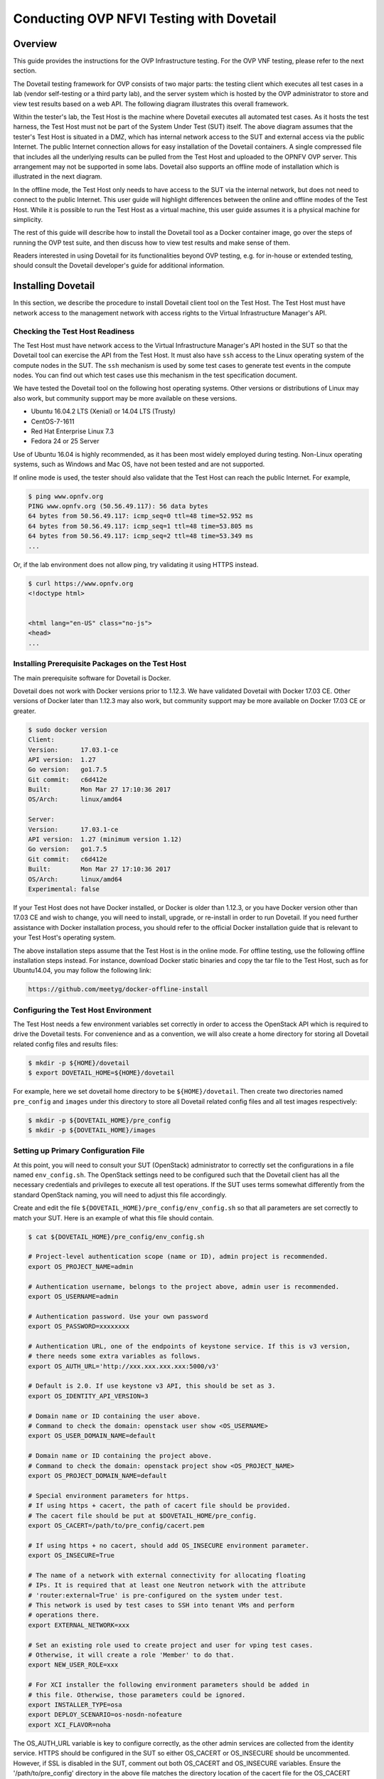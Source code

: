 .. This work is licensed under a Creative Commons Attribution 4.0 International License.
.. http://creativecommons.org/licenses/by/4.0
.. (c) OPNFV, Huawei Technologies Co.,Ltd and others.

=========================================
Conducting OVP NFVI Testing with Dovetail
=========================================

Overview
--------

This guide provides the instructions for the OVP Infrastructure testing.  For the
OVP VNF testing, please refer to the next section.

The Dovetail testing framework for OVP consists of two major parts: the testing client which
executes all test cases in a lab (vendor self-testing or a third party lab),
and the server system which is hosted by the OVP administrator to store and
view test results based on a web API. The following diagram illustrates
this overall framework.

.. image:: ../../../images/dovetail_online_mode.png
    :align: center
    :scale: 50%

Within the tester's lab, the Test Host is the machine where Dovetail executes all
automated test cases. As it hosts the test harness, the Test Host must not be part of
the System Under Test (SUT) itself.
The above diagram assumes that the tester's Test Host is situated in a DMZ, which
has internal network access to the SUT and external access via the public Internet.
The public Internet connection allows for easy installation of the Dovetail containers.
A single compressed file that includes all the underlying results can be pulled from
the Test Host and uploaded to the OPNFV OVP server.
This arrangement may not be supported in some labs. Dovetail also supports an offline mode of
installation which is illustrated in the next diagram.

.. image:: ../../../images/dovetail_offline_mode.png
    :align: center
    :scale: 50%

In the offline mode, the Test Host only needs to have access to the SUT
via the internal network, but does not need to connect to the public Internet. This
user guide will highlight differences between the online and offline modes of
the Test Host. While it is possible to run the Test Host as a virtual machine,
this user guide assumes it is a physical machine for simplicity.

The rest of this guide will describe how to install the Dovetail tool as a
Docker container image, go over the steps of running the OVP test suite, and
then discuss how to view test results and make sense of them.

Readers interested in using Dovetail for its functionalities beyond OVP testing, e.g. for in-house
or extended testing, should consult the Dovetail developer's guide for additional
information.

Installing Dovetail
--------------------

In this section, we describe the procedure to install Dovetail client tool on the Test Host.
The Test Host must have network access to the management network with access rights to
the Virtual Infrastructure Manager's API.

Checking the Test Host Readiness
^^^^^^^^^^^^^^^^^^^^^^^^^^^^^^^^

The Test Host must have network access to the Virtual Infrastructure Manager's API
hosted in the SUT so that the Dovetail tool can exercise the API from the Test Host.
It must also have ``ssh`` access to the Linux operating system
of the compute nodes in the SUT. The ``ssh`` mechanism is used by some test cases
to generate test events in the compute nodes. You can find out which test cases
use this mechanism in the test specification document.

We have tested the Dovetail tool on the following host operating systems. Other versions
or distributions of Linux may also work, but community support may be more available on
these versions.

- Ubuntu 16.04.2 LTS (Xenial) or 14.04 LTS (Trusty)
- CentOS-7-1611
- Red Hat Enterprise Linux 7.3
- Fedora 24 or 25 Server

Use of Ubuntu 16.04 is highly recommended, as it has been most widely employed during testing.
Non-Linux operating systems, such as Windows and Mac OS, have not been tested
and are not supported.

If online mode is used, the tester should also validate that the Test Host can reach
the public Internet. For example,

.. code-block:: bash

   $ ping www.opnfv.org
   PING www.opnfv.org (50.56.49.117): 56 data bytes
   64 bytes from 50.56.49.117: icmp_seq=0 ttl=48 time=52.952 ms
   64 bytes from 50.56.49.117: icmp_seq=1 ttl=48 time=53.805 ms
   64 bytes from 50.56.49.117: icmp_seq=2 ttl=48 time=53.349 ms
   ...


Or, if the lab environment does not allow ping, try validating it using HTTPS instead.

.. code-block:: bash

   $ curl https://www.opnfv.org
   <!doctype html>


   <html lang="en-US" class="no-js">
   <head>
   ...

Installing Prerequisite Packages on the Test Host
^^^^^^^^^^^^^^^^^^^^^^^^^^^^^^^^^^^^^^^^^^^^^^^^^

The main prerequisite software for Dovetail is Docker.

Dovetail does not work with Docker versions prior to 1.12.3. We have validated
Dovetail with Docker 17.03 CE. Other versions of Docker later than 1.12.3 may
also work, but community support may be more available on Docker 17.03 CE or greater.

.. code-block:: bash

   $ sudo docker version
   Client:
   Version:      17.03.1-ce
   API version:  1.27
   Go version:   go1.7.5
   Git commit:   c6d412e
   Built:        Mon Mar 27 17:10:36 2017
   OS/Arch:      linux/amd64

   Server:
   Version:      17.03.1-ce
   API version:  1.27 (minimum version 1.12)
   Go version:   go1.7.5
   Git commit:   c6d412e
   Built:        Mon Mar 27 17:10:36 2017
   OS/Arch:      linux/amd64
   Experimental: false

If your Test Host does not have Docker installed, or Docker is older than 1.12.3,
or you have Docker version other than 17.03 CE and wish to change,
you will need to install, upgrade, or re-install in order to run Dovetail.
If you need further assistance with Docker installation process, you should refer to the official
Docker installation guide that is relevant to your Test Host's operating system.

The above installation steps assume that the Test Host is in the online mode.
For offline testing, use the following offline installation steps instead.
For instance, download Docker static binaries and copy the tar file to the
Test Host, such as for Ubuntu14.04, you may follow the following link:

.. code-block:: bash

   https://github.com/meetyg/docker-offline-install

Configuring the Test Host Environment
^^^^^^^^^^^^^^^^^^^^^^^^^^^^^^^^^^^^^

The Test Host needs a few environment variables set correctly in order to access the
OpenStack API which is required to drive the Dovetail tests. For convenience and as a convention,
we will also create a home directory for storing all Dovetail related config files and
results files:

.. code-block:: bash

   $ mkdir -p ${HOME}/dovetail
   $ export DOVETAIL_HOME=${HOME}/dovetail

For example, here we set dovetail home directory to be ``${HOME}/dovetail``.
Then create two directories named ``pre_config`` and ``images`` under this directory
to store all Dovetail related config files and all test images respectively:

.. code-block:: bash

   $ mkdir -p ${DOVETAIL_HOME}/pre_config
   $ mkdir -p ${DOVETAIL_HOME}/images


Setting up Primary Configuration File
^^^^^^^^^^^^^^^^^^^^^^^^^^^^^^^^^^^^^

At this point, you will need to consult your SUT (OpenStack) administrator to correctly set
the configurations in a file named ``env_config.sh``.
The OpenStack settings need to be configured such that the Dovetail client has all the necessary
credentials and privileges to execute all test operations. If the SUT uses terms
somewhat differently from the standard OpenStack naming, you will need to adjust
this file accordingly.

Create and edit the file ``${DOVETAIL_HOME}/pre_config/env_config.sh`` so that
all parameters are set correctly to match your SUT. Here is an example of what
this file should contain.

.. code-block:: bash

   $ cat ${DOVETAIL_HOME}/pre_config/env_config.sh

   # Project-level authentication scope (name or ID), admin project is recommended.
   export OS_PROJECT_NAME=admin

   # Authentication username, belongs to the project above, admin user is recommended.
   export OS_USERNAME=admin

   # Authentication password. Use your own password
   export OS_PASSWORD=xxxxxxxx

   # Authentication URL, one of the endpoints of keystone service. If this is v3 version,
   # there needs some extra variables as follows.
   export OS_AUTH_URL='http://xxx.xxx.xxx.xxx:5000/v3'

   # Default is 2.0. If use keystone v3 API, this should be set as 3.
   export OS_IDENTITY_API_VERSION=3

   # Domain name or ID containing the user above.
   # Command to check the domain: openstack user show <OS_USERNAME>
   export OS_USER_DOMAIN_NAME=default

   # Domain name or ID containing the project above.
   # Command to check the domain: openstack project show <OS_PROJECT_NAME>
   export OS_PROJECT_DOMAIN_NAME=default

   # Special environment parameters for https.
   # If using https + cacert, the path of cacert file should be provided.
   # The cacert file should be put at $DOVETAIL_HOME/pre_config.
   export OS_CACERT=/path/to/pre_config/cacert.pem

   # If using https + no cacert, should add OS_INSECURE environment parameter.
   export OS_INSECURE=True

   # The name of a network with external connectivity for allocating floating
   # IPs. It is required that at least one Neutron network with the attribute
   # 'router:external=True' is pre-configured on the system under test.
   # This network is used by test cases to SSH into tenant VMs and perform
   # operations there.
   export EXTERNAL_NETWORK=xxx

   # Set an existing role used to create project and user for vping test cases.
   # Otherwise, it will create a role 'Member' to do that.
   export NEW_USER_ROLE=xxx

   # For XCI installer the following environment parameters should be added in
   # this file. Otherwise, those parameters could be ignored.
   export INSTALLER_TYPE=osa
   export DEPLOY_SCENARIO=os-nosdn-nofeature
   export XCI_FLAVOR=noha



The OS_AUTH_URL variable is key to configure correctly, as the other admin services
are collected from the identity service. HTTPS should be configured in the SUT so
either OS_CACERT or OS_INSECURE should be uncommented.
However, if SSL is disabled in the SUT, comment out both OS_CACERT and OS_INSECURE variables.
Ensure the '/path/to/pre_config' directory in
the above file matches the directory location of the cacert file for the OS_CACERT variable.

The next three sections outline additional configuration files used by Dovetail. The
tempest (tempest_conf.yaml) configuration file is required for executing all tempest
test cases (e.g. functest.tempest.compute, functest.tempest.ipv6 ...) and
functest.security.patrole. The HA (pod.yaml) configuration
file is required for HA test cases and is also employed to collect SUT hardware
info. The hosts.yaml is optional for hostname/IP resolution.

Configuration for Running Tempest Test Cases (Mandatory)
^^^^^^^^^^^^^^^^^^^^^^^^^^^^^^^^^^^^^^^^^^^^^^^^^^^^^^^^

The test cases in the test areas `tempest` and `security`
are based on Tempest. A SUT-specific configuration of
Tempest is required in order to run those test cases successfully. The
corresponding SUT-specific configuration options must be supplied in the file
``$DOVETAIL_HOME/pre_config/tempest_conf.yaml``.

Create and edit file ``$DOVETAIL_HOME/pre_config/tempest_conf.yaml``.
Here is an example of what this file should contain.

.. code-block:: bash

   compute:
     # The minimum number of compute nodes expected.
     # This should be no less than 2 and no larger than the compute nodes the SUT actually has.
     min_compute_nodes: 2

     # Expected device name when a volume is attached to an instance.
     volume_device_name: vdb

     # One sub test case of functest.tempest.osinterop will be skipped if not provide this version.
     # The default range of microversion for tempest is [None - None].
     # Test case functest.tempest.osinterop required the range to be [2.2 - latest].
     max_microversion: 2.65

Use the listing above as a minimum to execute the mandatory test cases.

If the optional BGPVPN Tempest API tests shall be run, Tempest needs to be told
that the BGPVPN service is available. To do that, add the following to the
``$DOVETAIL_HOME/pre_config/tempest_conf.yaml`` configuration file:

.. code-block:: bash

  service_available:
    bgpvpn: True


Configuration for Running HA Test Cases (Mandatory)
^^^^^^^^^^^^^^^^^^^^^^^^^^^^^^^^^^^^^^^^^^^^^^^^^^^

The HA test cases require OpenStack controller node info. It must include the node's
name, role, ip, as well as the user and key_filename or password to login to the node. Users
must create the file ``${DOVETAIL_HOME}/pre_config/pod.yaml`` to store the info.
For some HA test cases, they will log in the controller node 'node1' and kill the specific processes.
The names of the specific processes may be different with the actual ones of the SUTs.
The processes' names can also be changed with file ``${DOVETAIL_HOME}/pre_config/pod.yaml``.

This file is also used as a basis to collect SUT hardware information which is stored alongside results and
uploaded to the OVP web portal. The SUT hardware information can be viewed within the
'My Results' view in the OVP web portal by clicking the SUT column 'info' link. In order to
collect SUT hardware information holistically, ensure this file has an entry for each of
the controller and compute nodes within the SUT.

Below is a sample with the required syntax when password is employed by the controller.

.. code-block:: bash

   nodes:
   -
       # This info of node0 is used only for one optional test case 'yardstick.ha.controller_restart'.
       # If you don't plan to test it, this Jumpserver node can be ignored.
       # This can not be changed and **must** be node0.
       name: node0

       # This **must** be Jumpserver.
       role: Jumpserver

       # This is the instance IP of a node which has ipmitool installed.
       ip: xx.xx.xx.xx

       # User name of the user of this node. This user **must** have sudo privileges.
       user: root

       # Password of the user.
       password: root

   -
       # Almost all HA test cases are trying to login to a controller node named 'node1'
       # and then kill some processes running on it.
       # If you don't want to reset the attack node name for each test case, this
       # name can not be changed and **must** be node1.
       name: node1

       # This **must** be controller.
       role: Controller

       # This is the instance IP of a controller node, which is the haproxy primary node
       ip: xx.xx.xx.xx

       # User name of the user of this node. This user **must** have sudo privileges.
       user: root

       # Password of the user.
       password: root

   process_info:
   -
       # For all HA test cases, there are 2 parameters, 'attack_process' and 'attack_host',
       # which support to be set by users instead of using the default values.
       # The 'attack_process' is the process name of one HA test case which it try to kill.
       # The 'attack_host' is the host name which the test case try to login and then kill
       # the process running on it.
       # Fllowing is 2 samples.

       # The default attack process of yardstick.ha.rabbitmq is 'rabbitmq-server'.
       # Here can be reset to 'rabbitmq'.
       testcase_name: yardstick.ha.rabbitmq
       attack_process: rabbitmq

   -
       # The default attack host for all HA test cases is 'node1'.
       # Here can be reset to any other node given in the section 'nodes'.
       testcase_name: yardstick.ha.glance_api
       attack_host: node2

Besides the 'password', a 'key_filename' entry can be provided to login to the controller node.
Users need to create file ``$DOVETAIL_HOME/pre_config/id_rsa`` to store the private key.
A sample is provided below to show the required syntax when using a key file.

.. code-block:: bash

   nodes:
   -
       name: node1
       role: Controller
       ip: 10.1.0.50
       user: root

       # Private ssh key for accessing the controller nodes. If a keyfile is
       # being used instead of password, it **must** be put under
       # $DOVETAIL_HOME/pre_config/ and named 'id_rsa'.
       key_filename: /home/dovetail/pre_config/id_rsa

Under nodes, repeat entries for name, role, ip, user and password or key file for each of the
controller/compute nodes that comprise the SUT. Use a '-' to separate each of the entries.
Specify the value for the role key to be either 'Controller' or 'Compute' for each node.

Under process_info, repeat entries for testcase_name, attack_host and attack_process
for each HA test case. Use a '-' to separate each of the entries.
The default attack host of all HA test cases is **node1**.
The default attack processes of all HA test cases are list here:

   +-------------------------------+-------------------------+
   |      Test Case Name           |  Attack Process Name    |
   +===============================+=========================+
   | yardstick.ha.cinder_api       |   cinder-api            |
   +-------------------------------+-------------------------+
   | yardstick.ha.database         |   mysql                 |
   +-------------------------------+-------------------------+
   | yardstick.ha.glance_api       |   glance-api            |
   +-------------------------------+-------------------------+
   | yardstick.ha.haproxy          |   haproxy               |
   +-------------------------------+-------------------------+
   | yardstick.ha.keystone         |   keystone              |
   +-------------------------------+-------------------------+
   | yardstick.ha.neutron_l3_agent |   neutron-l3-agent      |
   +-------------------------------+-------------------------+
   | yardstick.ha.neutron_server   |   neutron-server        |
   +-------------------------------+-------------------------+
   | yardstick.ha.nova_api         |   nova-api              |
   +-------------------------------+-------------------------+
   | yardstick.ha.rabbitmq         |   rabbitmq-server       |
   +-------------------------------+-------------------------+


Configuration of Hosts File (Optional)
^^^^^^^^^^^^^^^^^^^^^^^^^^^^^^^^^^^^^^

If your SUT uses a hosts file to translate hostnames into the IP of OS_AUTH_URL, then you need
to provide the hosts info in a file ``$DOVETAIL_HOME/pre_config/hosts.yaml``.

Create and edit file ``$DOVETAIL_HOME/pre_config/hosts.yaml``. Below is an example of what
this file should contain. Note that multiple hostnames can be specified for each IP address,
as shown in the generic syntax below the example.

.. code-block:: bash

   $ cat ${DOVETAIL_HOME}/pre_config/hosts.yaml

   ---
   hosts_info:
     192.168.141.101:
       - identity.endpoint.url
       - compute.endpoint.url

     <ip>:
       - <hostname1>
       - <hostname2>


Installing Dovetail on the Test Host
^^^^^^^^^^^^^^^^^^^^^^^^^^^^^^^^^^^^

The Dovetail project maintains a Docker image that has Dovetail test tools preinstalled.
This Docker image is tagged with versions. Before pulling the Dovetail image, check the
OPNFV's OVP web page first to determine the right tag for OVP testing.

Online Test Host
""""""""""""""""

If the Test Host is online, you can directly pull Dovetail Docker image, then all
other dependent docker images will automatically be downloaded. Also you can download
other related VM images such as Ubuntu and Cirros images which are used by Dovetail
for image creation and VM instantiation within the SUT.

Following given the download url for each VM images. Cirros-0.4.0 and Ubuntu-16.04
are used by mandatory test cases, so they are the only 2 images **must** be downloaded
before doing the test. There are also 2 other optional VM images, Ubuntu-14.04 and
Cloudify-manager, which are used by optional test cases functest.vnf.vepc and functest.vnf.vims.
If you don't plan to test these 2 test cases, you can skip downloading these 2 images.

.. code-block:: bash

   $ wget -nc http://download.cirros-cloud.net/0.4.0/cirros-0.4.0-x86_64-disk.img -P ${DOVETAIL_HOME}/images
   $ wget -nc https://cloud-images.ubuntu.com/releases/16.04/release/ubuntu-16.04-server-cloudimg-amd64-disk1.img -P ${DOVETAIL_HOME}/images
   $ wget -nc https://cloud-images.ubuntu.com/releases/14.04/release/ubuntu-14.04-server-cloudimg-amd64-disk1.img -P ${DOVETAIL_HOME}/images
   $ wget -nc http://repository.cloudifysource.org/cloudify/19.01.24/community-release/cloudify-docker-manager-community-19.01.24.tar -P ${DOVETAIL_HOME}/images

   $ sudo docker pull opnfv/dovetail:ovp-3.0.0
   ovp-3.0.0: Pulling from opnfv/dovetail
   324d088ce065: Pull complete
   2ab951b6c615: Pull complete
   9b01635313e2: Pull complete
   04510b914a6c: Pull complete
   83ab617df7b4: Pull complete
   40ebbe7294ae: Pull complete
   d5db7e3e81ae: Pull complete
   0701bf048879: Pull complete
   0ad9f4168266: Pull complete
   d949894f87f6: Pull complete
   Digest: sha256:7449601108ebc5c40f76a5cd9065ca5e18053be643a0eeac778f537719336c29
   Status: Downloaded newer image for opnfv/dovetail:ovp-3.0.0

Offline Test Host
"""""""""""""""""

If the Test Host is offline, you will need to first pull the Dovetail Docker image and all the
dependent images that Dovetail uses, to a host that is online. The reason that you need
to pull all dependent images is because Dovetail normally does dependency checking at run-time
and automatically pulls images as needed, if the Test Host is online. If the Test Host is
offline, then all these dependencies will need to be manually copied.

The Docker images, Ubuntu and Cirros image below are necessary for all mandatory test cases.

.. code-block:: bash

   $ sudo docker pull opnfv/dovetail:ovp-3.0.0
   $ sudo docker pull opnfv/functest-smoke:hunter
   $ sudo docker pull opnfv/functest-healthcheck:hunter
   $ sudo docker pull opnfv/yardstick:opnfv-8.0.0
   $ sudo docker pull opnfv/bottlenecks:8.0.1-latest
   $ wget -nc http://download.cirros-cloud.net/0.4.0/cirros-0.4.0-x86_64-disk.img -P {ANY_DIR}
   $ wget -nc https://cloud-images.ubuntu.com/releases/16.04/release/ubuntu-16.04-server-cloudimg-amd64-disk1.img -P ${DOVETAIL_HOME}/images

The other Docker images and test images below are only used by optional test cases.

.. code-block:: bash

   $ sudo docker pull opnfv/functest-vnf:hunter
   $ wget -nc https://cloud-images.ubuntu.com/releases/14.04/release/ubuntu-14.04-server-cloudimg-amd64-disk1.img -P {ANY_DIR}
   $ wget -nc http://repository.cloudifysource.org/cloudify/19.01.24/community-release/cloudify-docker-manager-community-19.01.24.tar -P ${DOVETAIL_HOME}/images

Once all these images are pulled, save the images, copy them to the Test Host, and then load
the Dovetail image and all dependent images at the Test Host.

At the online host, save the images with the command below.

.. code-block:: bash

   $ sudo docker save -o dovetail.tar opnfv/dovetail:ovp-3.0.0 \
     opnfv/functest-smoke:hunter opnfv/functest-healthcheck:hunter \
     opnfv/functest-vnf:hunter \
     opnfv/yardstick:opnfv-8.0.0 opnfv/bottlenecks:8.0.1-latest

The command above creates a dovetail.tar file with all the images, which can then be copied
to the Test Host. To load the Dovetail images on the Test Host execute the command below.

.. code-block:: bash

   $ sudo docker load --input dovetail.tar

Now check to see that all Docker images have been pulled or loaded properly.

.. code-block:: bash

   $ sudo docker images
   REPOSITORY                    TAG                 IMAGE ID            CREATED             SIZE
   opnfv/dovetail                ovp-3.0.0           4b68659da24d        22 hours ago        825MB
   opnfv/functest-smoke          hunter              c0253f6de153        3 weeks ago         556MB
   opnfv/functest-healthcheck    hunter              fb6d766e38e0        3 weeks ago         379MB
   opnfv/functest-vnf            hunter              31466d52d155        21 hours ago        1.1GB
   opnfv/yardstick               opnfv-8.0.0         189d7d9fbcb2        7 months ago        2.54GB
   opnfv/bottlenecks             8.0.1-latest        44c1b9fb25aa        5 hours ago         837MB

After copying and loading the Dovetail images at the Test Host, also copy the test images
(Ubuntu, Cirros and cloudify-manager) to the Test Host.

- Copy image ``cirros-0.4.0-x86_64-disk.img`` to ``${DOVETAIL_HOME}/images/``.
- Copy image ``ubuntu-14.04-server-cloudimg-amd64-disk1.img`` to ``${DOVETAIL_HOME}/images/``.
- Copy image ``ubuntu-16.04-server-cloudimg-amd64-disk1.img`` to ``${DOVETAIL_HOME}/images/``.
- Copy image ``cloudify-docker-manager-community-19.01.24.tar`` to ``${DOVETAIL_HOME}/images/``.

Starting Dovetail Docker
------------------------

Regardless of whether you pulled down the Dovetail image directly online, or loaded it from
a static image tar file, you are now ready to run Dovetail. Use the command below to
create a Dovetail container and get access to its shell.

.. code-block:: bash

   $ sudo docker run --privileged=true -it \
             -e DOVETAIL_HOME=$DOVETAIL_HOME \
             -v $DOVETAIL_HOME:$DOVETAIL_HOME \
             -v /var/run/docker.sock:/var/run/docker.sock \
             opnfv/dovetail:<tag> /bin/bash

The ``-e`` option sets the DOVETAIL_HOME environment variable in the container
and the ``-v`` options mounts files from the test host to the destination path
inside the container. The latter option allows the Dovetail container to read
the configuration files and write result files into DOVETAIL_HOME on the Test
Host. The user should be within the Dovetail container shell, once the command
above is executed.


Running the OVP Test Suite
----------------------------

All or a subset of the available tests can be executed at any location within the
Dovetail container prompt. You can refer to :ref:`cli-reference`
for the details of the CLI.


.. code-block:: bash

   $ dovetail run --testsuite <test-suite-name>

The ``--testsuite`` option is used to control the set of tests intended for execution
at a high level. For the purposes of running the OVP test suite, the test suite name follows
the following format, ``ovp.<release-version>``. The latest and default test suite is
ovp.2019.12.

.. code-block:: bash

   $ dovetail run

This command is equal to

.. code-block:: bash

   $ dovetail run --testsuite ovp.2019.12

Without any additional options, the above command will attempt to execute all mandatory and
optional test cases with test suite ovp.2019.12.
To restrict the breadth of the test scope, it can also be specified using options
``--mandatory`` or ``--optional``.

.. code-block:: bash

   $ dovetail run --mandatory

Also there is a ``--testcase`` option provided to run a specified test case.

.. code-block:: bash

   $ dovetail run --testcase functest.tempest.osinterop

Dovetail allows the user to disable strict API response validation implemented
by Nova Tempest tests by means of the ``--no-api-validation`` option. Usage of
this option is only advisable if the SUT returns Nova API responses that
contain additional attributes. For more information on this command line option
and its intended usage, refer to
:ref:`dovetail-exemption_process_api_response_validation`.

.. code-block:: bash

   $ dovetail run --testcase functest.tempest.osinterop --no-api-validation

By default, during test case execution, the respective feature is responsible to
decide what flavor is going to use for the execution of each test scenario which is under
of its umbrella.
In parallel, there is also implemented a mechanism in order for the extra specs in flavors of
executing test scenarios to be hugepages instead of the default option.
This is happening if the name of the scenario contains the substring "ovs".
In this case, the flavor which is going to be used for the running test case has
'hugepage' characteristics.

Taking the above into consideration and having in mind that the DEPLOY_SCENARIO
environment parameter is not used by dovetail framework (the initial value is 'unknown'),
we set as input, for the features that they are responsible for the test case execution,
the DEPLOY_SCENARIO environment parameter having as substring the feature name "ovs"
(e.g. os-nosdn-ovs-ha).

Note for the users:
 - if their system uses DPDK, they should run with ``--deploy-scenario <xx-yy-ovs-zz>``
   (e.g. os-nosdn-ovs-ha)
 - this is an experimental feature

.. code-block:: bash

   $ dovetail run --testcase functest.tempest.osinterop --deploy-scenario os-nosdn-ovs-ha

By default, results are stored in local files on the Test Host at ``$DOVETAIL_HOME/results``.
Each time the 'dovetail run' command is executed, the results in the aforementioned directory
are overwritten. To create a singular compressed result file for upload to the OVP portal or
for archival purposes, the tool provides an option ``--report``.

.. code-block:: bash

   $ dovetail run --report

If the Test Host is offline, ``--offline`` should be added to support running with
local resources. Otherwise, it will try to download resources online during the run time.

.. code-block:: bash

   $ dovetail run --offline

Below is an example of running one test case and the creation of the compressed
result file on the Test Host.

.. code-block:: bash

   $ dovetail run --offline --testcase functest.vping.userdata --report
   2019-12-04 07:31:13,156 - run - INFO - ================================================
   2019-12-04 07:31:13,157 - run - INFO - Dovetail compliance: ovp.2019.12!
   2019-12-04 07:31:13,157 - run - INFO - ================================================
   2019-12-04 07:31:13,157 - run - INFO - Build tag: daily-master-0c9184e6-1668-11ea-b1cd-0242ac110002
   2019-12-04 07:31:13,610 - run - INFO - >>[testcase]: functest.vping.userdata
   2019-12-04 07:31:13,612 - dovetail.test_runner.DockerRunner - WARNING - There is no hosts file /home/ovp/pre_config/hosts.yaml. This may cause some issues with domain name resolution.
   2019-12-04 07:31:14,587 - dovetail.test_runner.DockerRunner - INFO - Get hardware info of all nodes list in file /home/ovp/pre_config/pod.yaml ...
   2019-12-04 07:31:14,587 - dovetail.test_runner.DockerRunner - INFO - Hardware info of all nodes are stored in file /home/dovetail/results/all_hosts_info.json.
   2019-12-04 07:31:14,612 - dovetail.container.Container - WARNING - There is no hosts file /home/ovp/pre_config/hosts.yaml. This may cause some issues with domain name resolution.
   2019-12-04 07:32:13,804 - dovetail.report.Report - INFO - Results have been stored with files: ['/home/ovp/results/functest_results.txt'].
   2019-12-04 07:32:13,808 - dovetail.report.Report - INFO -

   Dovetail Report
   Version: 2019.12
   Build Tag: daily-master-0c9184e6-1668-11ea-b1cd-0242ac110002
   Test Date: 2019-12-04 07:32:13 UTC
   Duration: 60.20 s

   Pass Rate: 100.00% (1/1)
   vping:                     pass rate 100.00%
   -functest.vping.userdata   PASS


When test execution is complete, a tar file with all result and log files is written in
``$DOVETAIL_HOME`` on the Test Host. An example filename is
``${DOVETAIL_HOME}/logs_20191204_0732.tar.gz``. The file is named using a timestamp
that follows the convention 'YearMonthDay_HourMinute'. In this case, it was generated
at 07:32 on December 4th, 2019. This tar file is used for uploading the logs and
results to the OVP portal.


Making Sense of OVP Test Results
^^^^^^^^^^^^^^^^^^^^^^^^^^^^^^^^

When a tester is performing trial runs, Dovetail stores results in local files on the Test
Host by default within directory ``$DOVETAIL_HOME/results``.

   * Log file: dovetail.log

     * Review the dovetail.log to see if all important information has been captured

       * In default mode without DEBUG.

       * Adding option ``-d/--debug`` to change the mode to be DEBUG.

   * Result file: results.json

     * Review the results.json to see all results data including criteria for PASS or FAIL.

   * Tempest and security test cases

     * Can see the log details in ``tempest_logs/functest.tempest.XXX.html`` and
       ``security_logs/functest.security.XXX.html`` respectively,
       which has the passed, skipped and failed test cases results.

       * This kind of files need to be opened with a web browser.

       * The skipped test cases are accompanied with the reason tag for the users to see why these test cases skipped.

       * The failed test cases have rich debug information for the users to see why these test cases failed.

   * Vping test cases

     * Its log is stored in ``vping_logs/functest.vping.XXX.log``.

   * HA test cases

     * Its log is stored in ``ha_logs/yardstick.ha.XXX.log``.

   * Stress test cases

     * Its log is stored in ``stress_logs/bottlenecks.stress.XXX.log``.

   * VNF test cases

     * Its log is stored in ``vnf_logs/functest.vnf.XXX.log``.


OVP Portal Web Interface
------------------------

The OVP portal is a public web interface for the community to collaborate on results
and to submit results for official OPNFV compliance verification. The portal can be used as a
resource by users to navigate and inspect results more easily than by manually
inspecting the log files. The portal also allows users to share results in a private manner
until they are ready to submit results for peer community review.

   * Web Site URL

     * https://nfvi-verified.lfnetworking.org

   * Sign In / Sign Up Links

     * Accounts are exposed through Linux Foundation.

     * If you already have a Linux Foundation ID, you can sign in directly with your ID.

     * If you do not have a Linux Foundation ID, you can sign up for a new one using 'Sign Up'.

   * My Results Tab

     * This is the primary view where most of the workflow occurs.

     * This page lists all results uploaded by you after signing in.

     * Following the two steps below, the results are uploaded and in status 'private'.

       * Obtain results tar file located at ``${DOVETAIL_HOME}/``, e.g. ``logs_20180105_0858.tar.gz``.

       * Use the *Choose File* button where a file selection dialog allows you to choose your result file from the hard-disk. Then click the *Upload result* button and see a results ID once your upload succeeds.

     * Results are remaining in status 'private' until they are submitted for review.

     * Use the *Operation* column drop-down option *submit to review*, to expose results to
       OPNFV community peer reviewers. Use the *withdraw submit* option to reverse this action.

       * Results status are changed to be 'review' after submit to review.

     * Use the *View Reviews* to find the review status including reviewers' names and the outcome.

     * The administrator will approve the results which have got 2 positive outcome from 2 reviewers.
       Then the status will be changed to be 'verified'.

     * Use the *Operation* column drop-down option *share with* to share results with other
       users by supplying either the login user ID or the email address associated with
       the share target account. The result is exposed to the share target but remains private
       otherwise.

   * Profile Tab

     * This page shows your account info after you sign in.

     * There are 3 different roles: administrator, user and reviewer.

Updating Dovetail or a Test Suite
---------------------------------

Follow the instructions in section `Installing Dovetail on the Test Host`_ and
`Running the OVP Test Suite`_ by replacing the docker images with new_tags:

.. code-block:: bash

   sudo docker pull opnfv/dovetail:<dovetail_new_tag>
   sudo docker pull opnfv/functest:<functest_new_tag>
   sudo docker pull opnfv/yardstick:<yardstick_new_tag>
   sudo docker pull opnfv/bottlenecks:<bottlenecks_new_tag>

This step is necessary if dovetail software or the OVP test suite have updates.
